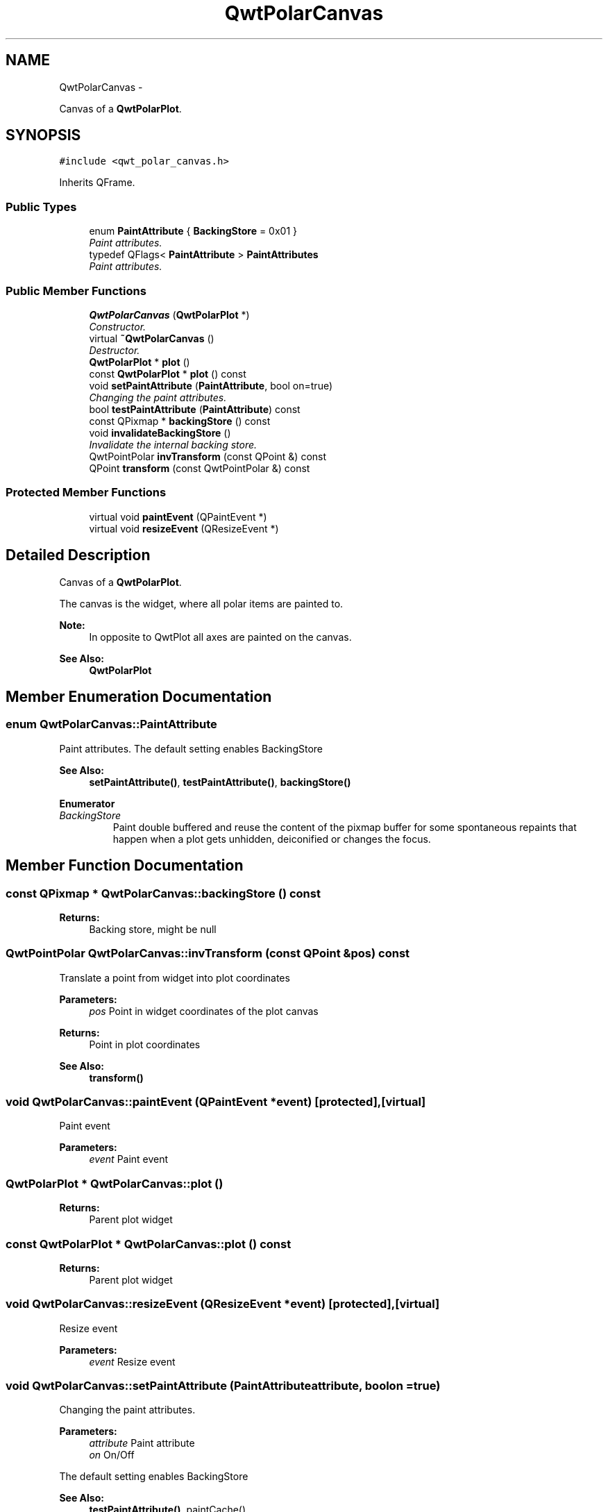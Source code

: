 .TH "QwtPolarCanvas" 3 "Fri Sep 19 2014" "Version 1.1.1" "Qwt Polar User's Guide" \" -*- nroff -*-
.ad l
.nh
.SH NAME
QwtPolarCanvas \- 
.PP
Canvas of a \fBQwtPolarPlot\fP\&.  

.SH SYNOPSIS
.br
.PP
.PP
\fC#include <qwt_polar_canvas\&.h>\fP
.PP
Inherits QFrame\&.
.SS "Public Types"

.in +1c
.ti -1c
.RI "enum \fBPaintAttribute\fP { \fBBackingStore\fP = 0x01 }"
.br
.RI "\fIPaint attributes\&. \fP"
.ti -1c
.RI "typedef QFlags< \fBPaintAttribute\fP > \fBPaintAttributes\fP"
.br
.RI "\fIPaint attributes\&. \fP"
.in -1c
.SS "Public Member Functions"

.in +1c
.ti -1c
.RI "\fBQwtPolarCanvas\fP (\fBQwtPolarPlot\fP *)"
.br
.RI "\fIConstructor\&. \fP"
.ti -1c
.RI "virtual \fB~QwtPolarCanvas\fP ()"
.br
.RI "\fIDestructor\&. \fP"
.ti -1c
.RI "\fBQwtPolarPlot\fP * \fBplot\fP ()"
.br
.ti -1c
.RI "const \fBQwtPolarPlot\fP * \fBplot\fP () const "
.br
.ti -1c
.RI "void \fBsetPaintAttribute\fP (\fBPaintAttribute\fP, bool on=true)"
.br
.RI "\fIChanging the paint attributes\&. \fP"
.ti -1c
.RI "bool \fBtestPaintAttribute\fP (\fBPaintAttribute\fP) const "
.br
.ti -1c
.RI "const QPixmap * \fBbackingStore\fP () const "
.br
.ti -1c
.RI "void \fBinvalidateBackingStore\fP ()"
.br
.RI "\fIInvalidate the internal backing store\&. \fP"
.ti -1c
.RI "QwtPointPolar \fBinvTransform\fP (const QPoint &) const "
.br
.ti -1c
.RI "QPoint \fBtransform\fP (const QwtPointPolar &) const "
.br
.in -1c
.SS "Protected Member Functions"

.in +1c
.ti -1c
.RI "virtual void \fBpaintEvent\fP (QPaintEvent *)"
.br
.ti -1c
.RI "virtual void \fBresizeEvent\fP (QResizeEvent *)"
.br
.in -1c
.SH "Detailed Description"
.PP 
Canvas of a \fBQwtPolarPlot\fP\&. 

The canvas is the widget, where all polar items are painted to\&.
.PP
\fBNote:\fP
.RS 4
In opposite to QwtPlot all axes are painted on the canvas\&. 
.RE
.PP
\fBSee Also:\fP
.RS 4
\fBQwtPolarPlot\fP 
.RE
.PP

.SH "Member Enumeration Documentation"
.PP 
.SS "enum \fBQwtPolarCanvas::PaintAttribute\fP"

.PP
Paint attributes\&. The default setting enables BackingStore
.PP
\fBSee Also:\fP
.RS 4
\fBsetPaintAttribute()\fP, \fBtestPaintAttribute()\fP, \fBbackingStore()\fP 
.RE
.PP

.PP
\fBEnumerator\fP
.in +1c
.TP
\fB\fIBackingStore \fP\fP
Paint double buffered and reuse the content of the pixmap buffer for some spontaneous repaints that happen when a plot gets unhidden, deiconified or changes the focus\&. 
.SH "Member Function Documentation"
.PP 
.SS "const QPixmap * QwtPolarCanvas::backingStore () const"

.PP
\fBReturns:\fP
.RS 4
Backing store, might be null 
.RE
.PP

.SS "QwtPointPolar QwtPolarCanvas::invTransform (const QPoint &pos) const"
Translate a point from widget into plot coordinates
.PP
\fBParameters:\fP
.RS 4
\fIpos\fP Point in widget coordinates of the plot canvas 
.RE
.PP
\fBReturns:\fP
.RS 4
Point in plot coordinates
.RE
.PP
\fBSee Also:\fP
.RS 4
\fBtransform()\fP 
.RE
.PP

.SS "void QwtPolarCanvas::paintEvent (QPaintEvent *event)\fC [protected]\fP, \fC [virtual]\fP"
Paint event 
.PP
\fBParameters:\fP
.RS 4
\fIevent\fP Paint event 
.RE
.PP

.SS "\fBQwtPolarPlot\fP * QwtPolarCanvas::plot ()"

.PP
\fBReturns:\fP
.RS 4
Parent plot widget 
.RE
.PP

.SS "const \fBQwtPolarPlot\fP * QwtPolarCanvas::plot () const"

.PP
\fBReturns:\fP
.RS 4
Parent plot widget 
.RE
.PP

.SS "void QwtPolarCanvas::resizeEvent (QResizeEvent *event)\fC [protected]\fP, \fC [virtual]\fP"
Resize event 
.PP
\fBParameters:\fP
.RS 4
\fIevent\fP Resize event 
.RE
.PP

.SS "void QwtPolarCanvas::setPaintAttribute (\fBPaintAttribute\fPattribute, boolon = \fCtrue\fP)"

.PP
Changing the paint attributes\&. 
.PP
\fBParameters:\fP
.RS 4
\fIattribute\fP Paint attribute 
.br
\fIon\fP On/Off
.RE
.PP
The default setting enables BackingStore
.PP
\fBSee Also:\fP
.RS 4
\fBtestPaintAttribute()\fP, paintCache() 
.RE
.PP

.SS "bool QwtPolarCanvas::testPaintAttribute (\fBPaintAttribute\fPattribute) const"
Test wether a paint attribute is enabled
.PP
\fBParameters:\fP
.RS 4
\fIattribute\fP Paint attribute 
.RE
.PP
\fBReturns:\fP
.RS 4
true if the attribute is enabled 
.RE
.PP
\fBSee Also:\fP
.RS 4
\fBsetPaintAttribute()\fP 
.RE
.PP

.SS "QPoint QwtPolarCanvas::transform (const QwtPointPolar &polarPos) const"
Translate a point from plot into widget coordinates
.PP
\fBParameters:\fP
.RS 4
\fIpolarPos\fP Point in plot coordinates 
.RE
.PP
\fBReturns:\fP
.RS 4
Point in widget coordinates 
.RE
.PP
\fBSee Also:\fP
.RS 4
\fBtransform()\fP 
.RE
.PP


.SH "Author"
.PP 
Generated automatically by Doxygen for Qwt Polar User's Guide from the source code\&.
